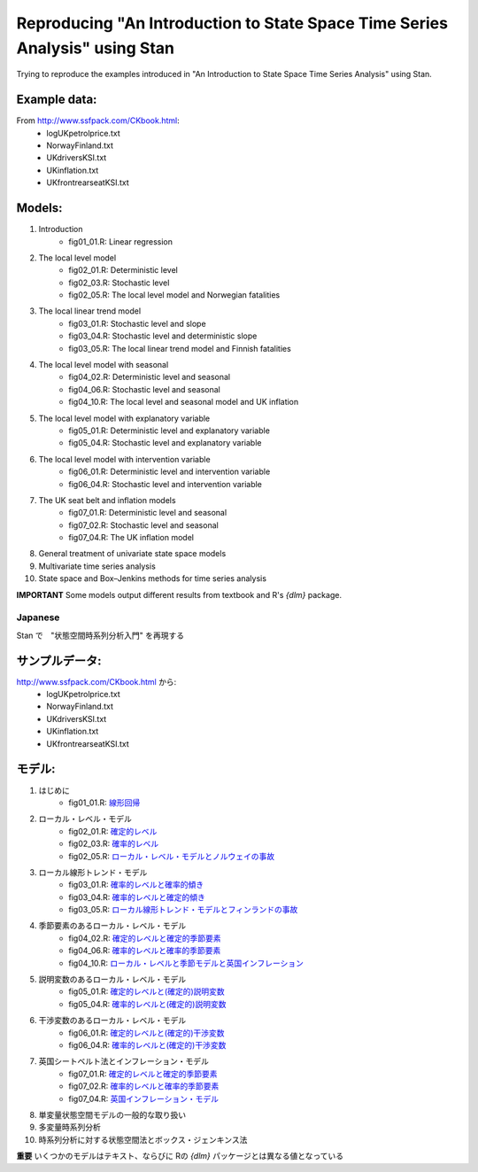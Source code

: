 
Reproducing "An Introduction to State Space Time Series Analysis" using Stan
============================================================================

Trying to reproduce the examples introduced in "An Introduction to State Space Time Series Analysis" using Stan.

Example data:
,,,,,,,,,,,,,

From http://www.ssfpack.com/CKbook.html:
    - logUKpetrolprice.txt
    - NorwayFinland.txt
    - UKdriversKSI.txt
    - UKinflation.txt
    - UKfrontrearseatKSI.txt

Models:
,,,,,,,

1. Introduction
    - fig01_01.R: Linear regression
2. The local level model
    - fig02_01.R: Deterministic level
    - fig02_03.R: Stochastic level
    - fig02_05.R: The local level model and Norwegian fatalities
3. The local linear trend model
    - fig03_01.R: Stochastic level and slope
    - fig03_04.R: Stochastic level and deterministic slope
    - fig03_05.R: The local linear trend model and Finnish fatalities
4. The local level model with seasonal
    - fig04_02.R: Deterministic level and seasonal
    - fig04_06.R: Stochastic level and seasonal
    - fig04_10.R: The local level and seasonal model and UK inflation
5. The local level model with explanatory variable
    - fig05_01.R: Deterministic level and explanatory variable
    - fig05_04.R: Stochastic level and explanatory variable
6. The local level model with intervention variable
    - fig06_01.R: Deterministic level and intervention variable
    - fig06_04.R: Stochastic level and intervention variable
7. The UK seat belt and inflation models
    - fig07_01.R: Deterministic level and seasonal
    - fig07_02.R: Stochastic level and seasonal
    - fig07_04.R: The UK inflation model
8. General treatment of univariate state space models
9. Multivariate time series analysis
10. State space and Box–Jenkins methods for time series analysis

**IMPORTANT** Some models output different results from textbook and R's `{dlm}` package.

Japanese
--------

Stan で　"状態空間時系列分析入門" を再現する

サンプルデータ:
,,,,,,,,,,,,,,,

http://www.ssfpack.com/CKbook.html から:
    - logUKpetrolprice.txt
    - NorwayFinland.txt
    - UKdriversKSI.txt
    - UKinflation.txt
    - UKfrontrearseatKSI.txt

モデル:
,,,,,,,

1. はじめに
    - fig01_01.R: `線形回帰 <https://rpubs.com/sinhrks/sstsa_01_01>`_
2. ローカル・レベル・モデル
    - fig02_01.R: `確定的レベル <https://rpubs.com/sinhrks/sstsa_02_01>`_
    - fig02_03.R: `確率的レベル <https://rpubs.com/sinhrks/sstsa_02_03>`_
    - fig02_05.R: `ローカル・レベル・モデルとノルウェイの事故 <https://rpubs.com/sinhrks/sstsa_02_05>`_
3. ローカル線形トレンド・モデル
    - fig03_01.R: `確率的レベルと確率的傾き <https://rpubs.com/sinhrks/sstsa_03_01>`_
    - fig03_04.R: `確率的レベルと確定的傾き <https://rpubs.com/sinhrks/sstsa_03_04>`_
    - fig03_05.R: `ローカル線形トレンド・モデルとフィンランドの事故 <https://rpubs.com/sinhrks/sstsa_03_05>`_
4. 季節要素のあるローカル・レベル・モデル
    - fig04_02.R: `確定的レベルと確定的季節要素 <https://rpubs.com/sinhrks/sstsa_04_02>`_
    - fig04_06.R: `確率的レベルと確率的季節要素 <https://rpubs.com/sinhrks/sstsa_04_06>`_
    - fig04_10.R: `ローカル・レベルと季節モデルと英国インフレーション <https://rpubs.com/sinhrks/sstsa_04_10>`_
5. 説明変数のあるローカル・レベル・モデル
    - fig05_01.R: `確定的レベルと(確定的)説明変数 <https://rpubs.com/sinhrks/sstsa_05_01>`_
    - fig05_04.R: `確率的レベルと(確定的)説明変数 <https://rpubs.com/sinhrks/sstsa_05_04>`_
6. 干渉変数のあるローカル・レベル・モデル
    - fig06_01.R: `確定的レベルと(確定的)干渉変数 <https://rpubs.com/sinhrks/sstsa_06_01>`_
    - fig06_04.R: `確率的レベルと(確定的)干渉変数 <https://rpubs.com/sinhrks/sstsa_06_04>`_
7. 英国シートベルト法とインフレーション・モデル
    - fig07_01.R: `確定的レベルと確定的季節要素 <https://rpubs.com/sinhrks/sstsa_07_01>`_
    - fig07_02.R: `確率的レベルと確率的季節要素 <https://rpubs.com/sinhrks/sstsa_07_02>`_
    - fig07_04.R: `英国インフレーション・モデル <https://rpubs.com/sinhrks/sstsa_07_04>`_
8. 単変量状態空間モデルの一般的な取り扱い
9. 多変量時系列分析
10. 時系列分析に対する状態空間法とボックス・ジェンキンス法

**重要** いくつかのモデルはテキスト、ならびに Rの `{dlm}` パッケージとは異なる値となっている
